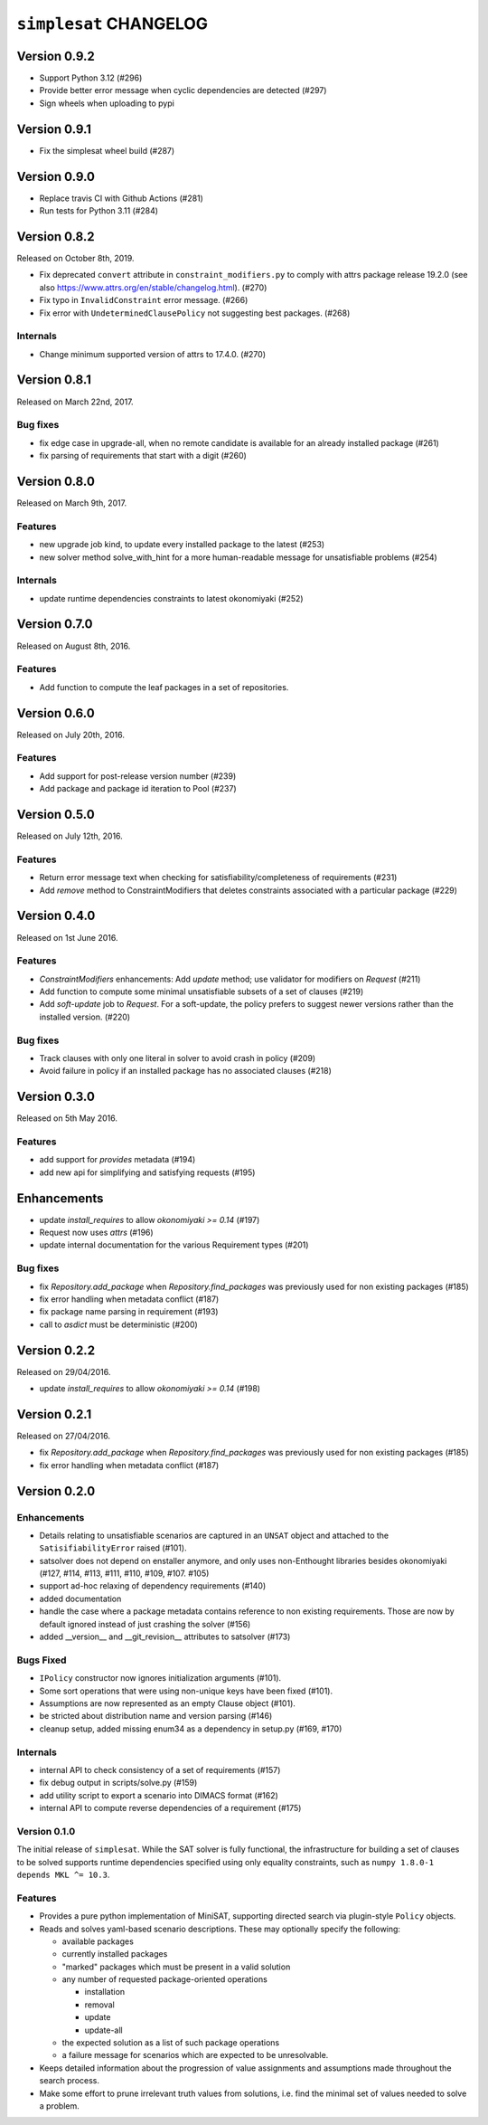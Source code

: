 ``simplesat`` CHANGELOG
=======================

Version 0.9.2
-------------

* Support Python 3.12 (#296)
* Provide better error message when cyclic dependencies are detected (#297)
* Sign wheels when uploading to pypi

Version 0.9.1
-------------

* Fix the simplesat wheel build (#287)

Version 0.9.0
-------------

* Replace travis CI with Github Actions (#281)
* Run tests for Python 3.11 (#284)

Version 0.8.2
-------------

Released on October 8th, 2019.

* Fix deprecated ``convert`` attribute in ``constraint_modifiers.py`` to
  comply with attrs package release 19.2.0 (see also
  `<https://www.attrs.org/en/stable/changelog.html>`_). (#270)
* Fix typo in ``InvalidConstraint`` error message. (#266)
* Fix error with ``UndeterminedClausePolicy`` not suggesting best packages. (#268)

Internals
~~~~~~~~~

* Change minimum supported version of attrs to 17.4.0. (#270)


Version 0.8.1
-------------

Released on March 22nd, 2017.

Bug fixes
~~~~~~~~~

* fix edge case in upgrade-all, when no remote candidate is available for an
  already installed package (#261)
* fix parsing of requirements that start with a digit (#260)

Version 0.8.0
-------------

Released on March 9th, 2017.

Features
~~~~~~~~

* new upgrade job kind, to update every installed package to the latest (#253)
* new solver method solve_with_hint for a more human-readable message for
  unsatisfiable problems (#254)

Internals
~~~~~~~~~

* update runtime dependencies constraints to latest okonomiyaki (#252)


Version 0.7.0
-------------

Released on August 8th, 2016.

Features
~~~~~~~~

* Add function to compute the leaf packages in a set of repositories.

Version 0.6.0
-------------

Released on July 20th, 2016.

Features
~~~~~~~~

* Add support for post-release version number (#239)
* Add package and package id iteration to Pool (#237)

Version 0.5.0
-------------

Released on July 12th, 2016.

Features
~~~~~~~~~

* Return error message text when checking for satisfiability/completeness of
  requirements (#231)
* Add `remove` method to ConstraintModifiers that deletes constraints
  associated with a particular package (#229)

Version 0.4.0
-------------

Released on 1st June 2016.

Features
~~~~~~~~~

* `ConstraintModifiers` enhancements: Add `update` method; use validator for
  modifiers on `Request` (#211)
* Add function to compute some minimal unsatisfiable subsets of a set of
  clauses (#219)
* Add `soft-update` job to `Request`. For a soft-update, the policy prefers to
  suggest newer versions rather than the installed version. (#220)

Bug fixes
~~~~~~~~~

* Track clauses with only one literal in solver to avoid crash in policy (#209)
* Avoid failure in policy if an installed package has no associated clauses
  (#218)

Version 0.3.0
-------------

Released on 5th May 2016.

Features
~~~~~~~~~

* add support for `provides` metadata (#194)
* add new api for simplifying and satisfying requests (#195)

Enhancements
------------

* update `install_requires` to allow `okonomiyaki >= 0.14` (#197)
* Request now uses `attrs` (#196)
* update internal documentation for the various Requirement types (#201)

Bug fixes
~~~~~~~~~

* fix `Repository.add_package` when `Repository.find_packages` was previously
  used for non existing packages (#185)
* fix error handling when metadata conflict (#187)
* fix package name parsing in requirement (#193)
* call to `asdict` must be deterministic (#200)

Version 0.2.2
-------------

Released on 29/04/2016.

* update `install_requires` to allow `okonomiyaki >= 0.14` (#198)

Version 0.2.1
-------------

Released on 27/04/2016.

* fix `Repository.add_package` when `Repository.find_packages` was previously
  used for non existing packages (#185)
* fix error handling when metadata conflict (#187)

Version 0.2.0
-------------

Enhancements
~~~~~~~~~~~~

* Details relating to unsatisfiable scenarios are captured in an ``UNSAT``
  object and attached to the ``SatisifiabilityError`` raised (#101).
* satsolver does not depend on enstaller anymore, and only uses non-Enthought
  libraries besides okonomiyaki (#127, #114, #113, #111, #110, #109, #107.
  #105)
* support ad-hoc relaxing of dependency requirements (#140)
* added documentation
* handle the case where a package metadata contains reference to non existing
  requirements. Those are now by default ignored instead of just crashing the
  solver (#156)
* added __version__ and __git_revision__ attributes to satsolver (#173)

Bugs Fixed
~~~~~~~~~~

* ``IPolicy`` constructor now ignores initialization arguments (#101).
* Some sort operations that were using non-unique keys have been fixed (#101).
* Assumptions are now represented as an empty Clause object (#101).
* be stricted about distribution name and version parsing (#146)
* cleanup setup, added missing enum34 as a dependency in setup.py (#169, #170)

Internals
~~~~~~~~~

* internal API to check consistency of a set of requirements (#157)
* fix debug output in scripts/solve.py (#159)
* add utility script to export a scenario into DIMACS format (#162)
* internal API to compute reverse dependencies of a requirement (#175)

Version 0.1.0
~~~~~~~~~~~~~

The initial release of ``simplesat``. While the SAT solver is fully functional,
the infrastructure for building a set of clauses to be solved supports runtime
dependencies specified using only equality constraints, such as ``numpy 1.8.0-1
depends MKL ^= 10.3``.

Features
~~~~~~~~

* Provides a pure python implementation of MiniSAT, supporting directed search
  via plugin-style ``Policy`` objects.
* Reads and solves yaml-based scenario descriptions. These may optionally
  specify the following:

  * available packages
  * currently installed packages
  * "marked" packages which must be present in a valid solution
  * any number of requested package-oriented operations

    * installation
    * removal
    * update
    * update-all

  * the expected solution as a list of such package operations
  * a failure message for scenarios which are expected to be unresolvable.

* Keeps detailed information about the progression of value assignments and
  assumptions made throughout the search process.
* Make some effort to prune irrelevant truth values from solutions, i.e. find
  the minimal set of values needed to solve a problem.
